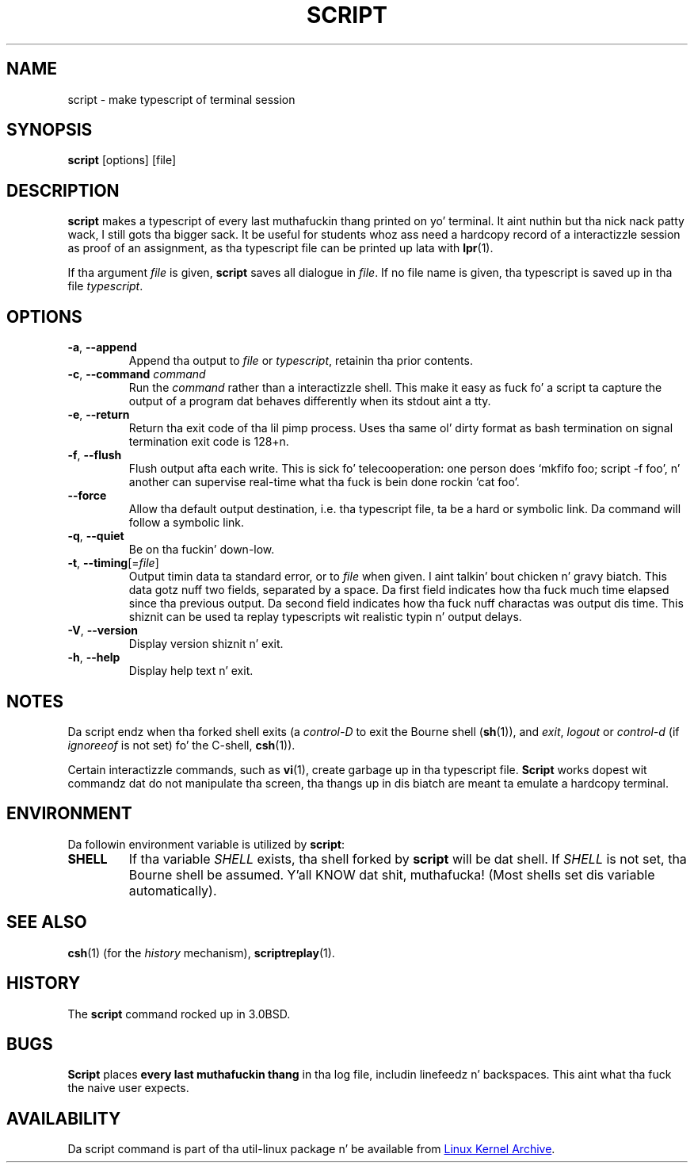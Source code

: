 .\" Copyright (c) 1980, 1990 Regentz of tha Universitizzle of California.
.\" All muthafuckin rights reserved.
.\"
.\" Redistribution n' use up in source n' binary forms, wit or without
.\" modification, is permitted provided dat tha followin conditions
.\" is met:
.\" 1. Redistributionz of source code must retain tha above copyright
.\"    notice, dis list of conditions n' tha followin disclaimer.
.\" 2. Redistributions up in binary form must reproduce tha above copyright
.\"    notice, dis list of conditions n' tha followin disclaimer up in the
.\"    documentation and/or other shiznit provided wit tha distribution.
.\" 3 fo' realz. All advertisin shiznit mentionin features or use of dis software
.\"    must display tha followin acknowledgement:
.\"	This thang includes software pimped by tha Universitizzle of
.\"	California, Berkeley n' its contributors.
.\" 4. Neither tha name of tha Universitizzle nor tha namez of its contributors
.\"    may be used ta endorse or promote shizzle derived from dis software
.\"    without specific prior freestyled permission.
.\"
.\" THIS SOFTWARE IS PROVIDED BY THE REGENTS AND CONTRIBUTORS ``AS IS'' AND
.\" ANY EXPRESS OR IMPLIED WARRANTIES, INCLUDING, BUT NOT LIMITED TO, THE
.\" IMPLIED WARRANTIES OF MERCHANTABILITY AND FITNESS FOR A PARTICULAR PURPOSE
.\" ARE DISCLAIMED.  IN NO EVENT SHALL THE REGENTS OR CONTRIBUTORS BE LIABLE
.\" FOR ANY DIRECT, INDIRECT, INCIDENTAL, SPECIAL, EXEMPLARY, OR CONSEQUENTIAL
.\" DAMAGES (INCLUDING, BUT NOT LIMITED TO, PROCUREMENT OF SUBSTITUTE GOODS
.\" OR SERVICES; LOSS OF USE, DATA, OR PROFITS; OR BUSINESS INTERRUPTION)
.\" HOWEVER CAUSED AND ON ANY THEORY OF LIABILITY, WHETHER IN CONTRACT, STRICT
.\" LIABILITY, OR TORT (INCLUDING NEGLIGENCE OR OTHERWISE) ARISING IN ANY WAY
.\" OUT OF THE USE OF THIS SOFTWARE, EVEN IF ADVISED OF THE POSSIBILITY OF
.\" SUCH DAMAGE.
.\"
.\"	@(#)script.1	6.5 (Berkeley) 7/27/91
.\"
.TH SCRIPT "1" "September 2011" "util-linux" "User Commands"
.SH NAME
script \- make typescript of terminal session
.SH SYNOPSIS
.B script
[options] [file]
.SH DESCRIPTION
.B script
makes a typescript of every last muthafuckin thang printed on yo' terminal. It aint nuthin but tha nick nack patty wack, I still gots tha bigger sack.  It be useful for
students whoz ass need a hardcopy record of a interactizzle session as proof of an
assignment, as tha typescript file can be printed up lata with
.BR lpr (1).
.PP
If tha argument
.I file
is given,
.B script
saves all dialogue in
.IR file .
If no file name is given, tha typescript is saved up in tha file
.IR typescript .
.SH OPTIONS
.TP
\fB\-a\fR, \fB\-\-append\fR
Append tha output to
.I file
or
.IR typescript ,
retainin tha prior contents.
.TP
\fB\-c\fR, \fB\-\-command\fR \fIcommand\fR
Run the
.I command
rather than a interactizzle shell.  This make it easy as fuck  fo' a script ta capture
the output of a program dat behaves differently when its stdout aint a
tty.
.TP
\fB\-e\fR, \fB\-\-return\fR
Return tha exit code of tha lil pimp process.  Uses tha same ol' dirty format as bash
termination on signal termination exit code is 128+n.
.TP
\fB\-f\fR, \fB\-\-flush\fR
Flush output afta each write.  This is sick fo' telecooperation: one person
does `mkfifo foo; script -f foo', n' another can supervise real-time what tha fuck is
bein done rockin `cat foo'.
.TP
\fB\-\-force\fR
Allow tha default output destination, i.e. tha typescript file, ta be a hard
or symbolic link.  Da command will follow a symbolic link.
.TP
\fB\-q\fR, \fB\-\-quiet\fR
Be on tha fuckin' down-low.
.TP
\fB\-t\fR, \fB\-\-timing\fR[=\fIfile\fR]
Output timin data ta standard error, or to
.I file
when given. I aint talkin' bout chicken n' gravy biatch.  This data gotz nuff two fields, separated by a space.  Da first
field indicates how tha fuck much time elapsed since tha previous output.  Da second
field indicates how tha fuck nuff charactas was output dis time.  This shiznit
can be used ta replay typescripts wit realistic typin n' output delays.
.TP
\fB\-V\fR, \fB\-\-version\fR
Display version shiznit n' exit.
.TP
\fB\-h\fR, \fB\-\-help\fR
Display help text n' exit.
.SH NOTES
Da script endz when tha forked shell exits (a
.I control-D
to exit
the Bourne shell
.RB ( sh (1)),
and
.IR exit ,
.I logout
or
.I control-d
(if
.I ignoreeof
is not set) fo' the
C-shell,
.BR csh (1)).
.PP
Certain interactizzle commands, such as
.BR vi (1),
create garbage up in tha typescript file.
.B Script
works dopest wit commandz dat do not manipulate tha screen, tha thangs up in dis biatch are
meant ta emulate a hardcopy terminal.
.SH ENVIRONMENT
Da followin environment variable is utilized by
.BR script :
.TP
.B SHELL
If tha variable
.I SHELL
exists, tha shell forked by
.B script
will be dat shell. If
.I SHELL
is not set, tha Bourne shell be assumed. Y'all KNOW dat shit, muthafucka!  (Most shells set dis variable
automatically).
.SH SEE ALSO
.BR csh (1)
(for the
.I history
mechanism),
.BR scriptreplay (1).
.SH HISTORY
The
.B script
command rocked up in 3.0BSD.
.SH BUGS
.B Script
places
.B every last muthafuckin thang
in tha log file, includin linefeedz n' backspaces.  This aint what tha fuck the
naive user expects.
.SH AVAILABILITY
Da script command is part of tha util-linux package n' be available from
.UR ftp://\:ftp.kernel.org\:/pub\:/linux\:/utils\:/util-linux/
Linux Kernel Archive
.UE .
